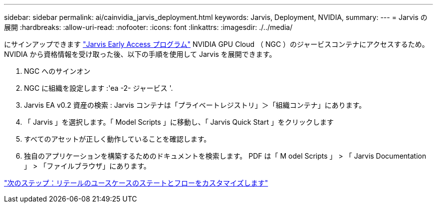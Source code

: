 ---
sidebar: sidebar 
permalink: ai/cainvidia_jarvis_deployment.html 
keywords: Jarvis, Deployment, NVIDIA, 
summary:  
---
= Jarvis の展開
:hardbreaks:
:allow-uri-read: 
:nofooter: 
:icons: font
:linkattrs: 
:imagesdir: ./../media/


[role="lead"]
にサインアップできます https://developer.nvidia.com/nvidia-jarvis-early-access["Jarvis Early Access プログラム"^] NVIDIA GPU Cloud （ NGC ）のジャービスコンテナにアクセスするため。NVIDIA から資格情報を受け取った後、以下の手順を使用して Jarvis を展開できます。

. NGC へのサインオン
. NGC に組織を設定します :'ea -2- ジャービス '.
. Jarvis EA v0.2 資産の検索 : Jarvis コンテナは「プライベートレジストリ」＞「組織コンテナ」にあります。
. 「 Jarvis 」を選択します。「 Model Scripts 」に移動し、「 Jarvis Quick Start 」をクリックします
. すべてのアセットが正しく動作していることを確認します。
. 独自のアプリケーションを構築するためのドキュメントを検索します。 PDF は「 M odel Scripts 」 > 「 Jarvis Documentation 」 > 「ファイルブラウザ」にあります。


link:cainvidia_customize_states_and_flows_for_retail_use_case.html["次のステップ：リテールのユースケースのステートとフローをカスタマイズします"]
